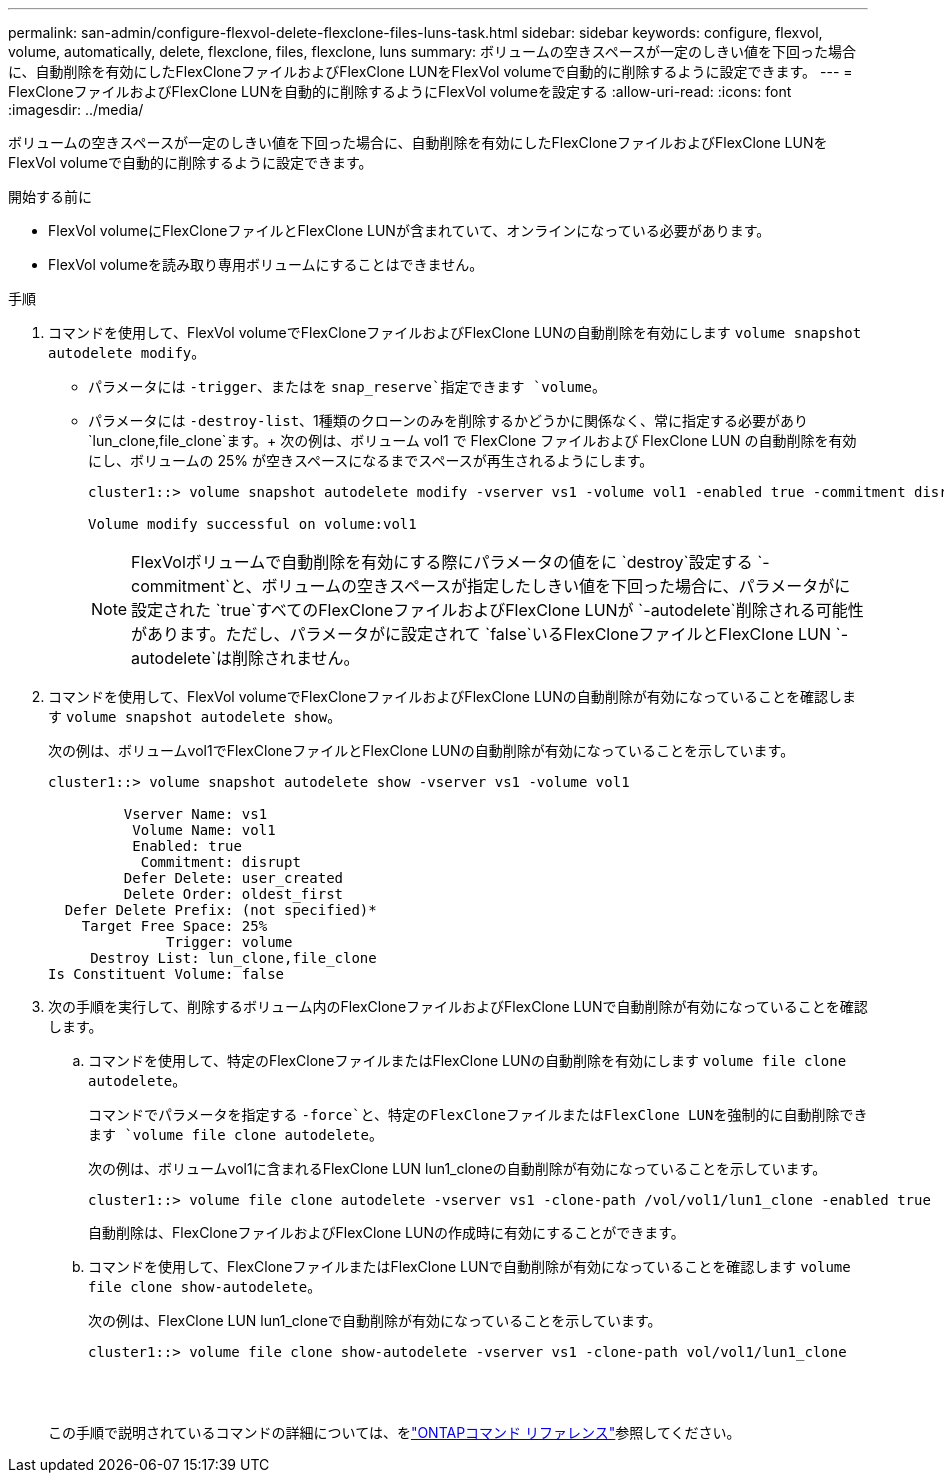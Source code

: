 ---
permalink: san-admin/configure-flexvol-delete-flexclone-files-luns-task.html 
sidebar: sidebar 
keywords: configure, flexvol, volume, automatically, delete, flexclone, files, flexclone, luns 
summary: ボリュームの空きスペースが一定のしきい値を下回った場合に、自動削除を有効にしたFlexCloneファイルおよびFlexClone LUNをFlexVol volumeで自動的に削除するように設定できます。 
---
= FlexCloneファイルおよびFlexClone LUNを自動的に削除するようにFlexVol volumeを設定する
:allow-uri-read: 
:icons: font
:imagesdir: ../media/


[role="lead"]
ボリュームの空きスペースが一定のしきい値を下回った場合に、自動削除を有効にしたFlexCloneファイルおよびFlexClone LUNをFlexVol volumeで自動的に削除するように設定できます。

.開始する前に
* FlexVol volumeにFlexCloneファイルとFlexClone LUNが含まれていて、オンラインになっている必要があります。
* FlexVol volumeを読み取り専用ボリュームにすることはできません。


.手順
. コマンドを使用して、FlexVol volumeでFlexCloneファイルおよびFlexClone LUNの自動削除を有効にします `volume snapshot autodelete modify`。
+
** パラメータには `-trigger`、またはを `snap_reserve`指定できます `volume`。
** パラメータには `-destroy-list`、1種類のクローンのみを削除するかどうかに関係なく、常に指定する必要があり `lun_clone,file_clone`ます。+ 次の例は、ボリューム vol1 で FlexClone ファイルおよび FlexClone LUN の自動削除を有効にし、ボリュームの 25% が空きスペースになるまでスペースが再生されるようにします。
+
[listing]
----
cluster1::> volume snapshot autodelete modify -vserver vs1 -volume vol1 -enabled true -commitment disrupt -trigger volume -target-free-space 25 -destroy-list lun_clone,file_clone

Volume modify successful on volume:vol1
----
+
[NOTE]
====
FlexVolボリュームで自動削除を有効にする際にパラメータの値をに `destroy`設定する `-commitment`と、ボリュームの空きスペースが指定したしきい値を下回った場合に、パラメータがに設定された `true`すべてのFlexCloneファイルおよびFlexClone LUNが `-autodelete`削除される可能性があります。ただし、パラメータがに設定されて `false`いるFlexCloneファイルとFlexClone LUN `-autodelete`は削除されません。

====


. コマンドを使用して、FlexVol volumeでFlexCloneファイルおよびFlexClone LUNの自動削除が有効になっていることを確認します `volume snapshot autodelete show`。
+
次の例は、ボリュームvol1でFlexCloneファイルとFlexClone LUNの自動削除が有効になっていることを示しています。

+
[listing]
----
cluster1::> volume snapshot autodelete show -vserver vs1 -volume vol1

         Vserver Name: vs1
          Volume Name: vol1
          Enabled: true
           Commitment: disrupt
         Defer Delete: user_created
         Delete Order: oldest_first
  Defer Delete Prefix: (not specified)*
    Target Free Space: 25%
              Trigger: volume
     Destroy List: lun_clone,file_clone
Is Constituent Volume: false
----
. 次の手順を実行して、削除するボリューム内のFlexCloneファイルおよびFlexClone LUNで自動削除が有効になっていることを確認します。
+
.. コマンドを使用して、特定のFlexCloneファイルまたはFlexClone LUNの自動削除を有効にします `volume file clone autodelete`。
+
コマンドでパラメータを指定する `-force`と、特定のFlexCloneファイルまたはFlexClone LUNを強制的に自動削除できます `volume file clone autodelete`。

+
次の例は、ボリュームvol1に含まれるFlexClone LUN lun1_cloneの自動削除が有効になっていることを示しています。

+
[listing]
----
cluster1::> volume file clone autodelete -vserver vs1 -clone-path /vol/vol1/lun1_clone -enabled true
----
+
自動削除は、FlexCloneファイルおよびFlexClone LUNの作成時に有効にすることができます。

.. コマンドを使用して、FlexCloneファイルまたはFlexClone LUNで自動削除が有効になっていることを確認します `volume file clone show-autodelete`。
+
次の例は、FlexClone LUN lun1_cloneで自動削除が有効になっていることを示しています。

+
[listing]
----
cluster1::> volume file clone show-autodelete -vserver vs1 -clone-path vol/vol1/lun1_clone
															Vserver Name: vs1
															Clone Path: vol/vol1/lun1_clone
															**Autodelete Enabled: true**
----


+
この手順で説明されているコマンドの詳細については、をlink:https://docs.netapp.com/us-en/ontap-cli/["ONTAPコマンド リファレンス"^]参照してください。



